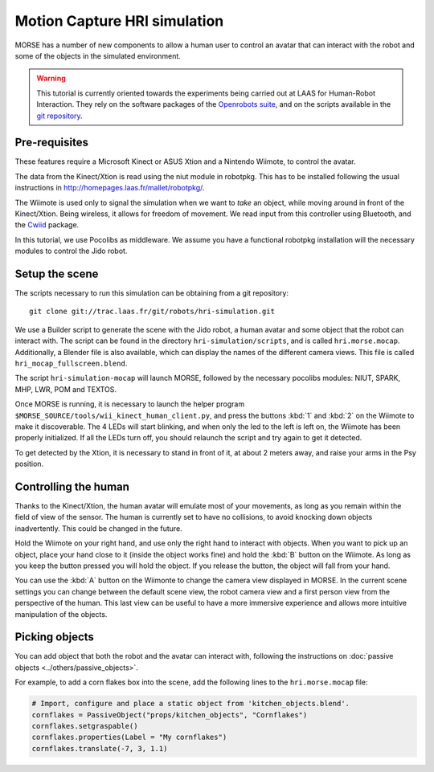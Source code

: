 Motion Capture HRI simulation
=============================

MORSE has a number of new components to allow a human user to control an avatar
that can interact with the robot and some of the objects in the simulated
environment.

.. warning::
    This tutorial is currently oriented towards the experiments being carried
    out at LAAS for Human-Robot Interaction. They rely on the software packages
    of the `Openrobots suite <http://www.openrobots.org>`_, and on the scripts
    available in the `git repository <http://trac.laas.fr/git/robots/hri-simulation.git>`_.


Pre-requisites
--------------

These features require a Microsoft Kinect or ASUS Xtion and a Nintendo Wiimote,
to control the avatar.

The data from the Kinect/Xtion is read using the niut module in robotpkg. This
has to be installed following the usual instructions in
http://homepages.laas.fr/mallet/robotpkg/.

The Wiimote is used only to signal the simulation when we want to *take* an
object, while moving around in front of the Kinect/Xtion. Being wireless, it
allows for freedom of movement. We read input from this controller using
Bluetooth, and the `Cwiid <http://abstrakraft.org/cwiid/>`_ package.

In this tutorial, we use Pocolibs as middleware. We assume you have a
functional robotpkg installation will the necessary modules to control the Jido
robot.

Setup the scene
---------------

The scripts necessary to run this simulation can be obtaining from a git
repository::

    git clone git://trac.laas.fr/git/robots/hri-simulation.git

We use a Builder script to generate the scene with the Jido robot, a human
avatar and some object that the robot can interact with. The script can be
found in the directory ``hri-simulation/scripts``, and is called
``hri.morse.mocap``.  Additionally, a Blender file is also available, which can
display the names of the different camera views. This file is called
``hri_mocap_fullscreen.blend``.

The script ``hri-simulation-mocap`` will launch MORSE, followed by the
necessary pocolibs modules: NIUT, SPARK, MHP, LWR, POM and TEXTOS.

Once MORSE is running, it is necessary to launch the helper program
``$MORSE_SOURCE/tools/wii_kinect_human_client.py``, and press the buttons
:kbd:`1` and :kbd:`2` on the Wiimote to make it discoverable. The 4 LEDs will
start blinking, and when only the led to the left is left on, the Wiimote has
been properly initialized. If all the LEDs turn off, you should relaunch the
script and try again to get it detected.

To get detected by the Xtion, it is necessary to stand in front of it, at about
2 meters away, and raise your arms in the Psy position.

Controlling the human
---------------------

Thanks to the Kinect/Xtion, the human avatar will emulate most of your
movements, as long as you remain within the field of view of the sensor.
The human is currently set to have no collisions, to avoid knocking down
objects inadvertently. This could be changed in the future.

Hold the Wiimote on your right hand, and use only the right hand to interact
with objects. When you want to pick up an object, place your hand close to it
(inside the object works fine) and hold the :kbd:`B` button on the Wiimote. As
long as you keep the button pressed you will hold the object. If you release
the button, the object will fall from your hand.

You can use the :kbd:`A` button on the Wiimonte to change the camera view
displayed in MORSE. In the current scene settings you can change between the
default scene view, the robot camera view and a first person view from the
perspective of the human. This last view can be useful to have a more immersive
experience and allows more intuitive manipulation of the objects.

Picking objects
---------------

You can add object that both the robot and the avatar can interact with,
following the instructions on :doc:`passive objects 
<../others/passive_objects>`.

For example, to add a corn flakes box into the scene, add the following lines
to the ``hri.morse.mocap`` file:

.. code-block:: python

    # Import, configure and place a static object from 'kitchen_objects.blend'.
    cornflakes = PassiveObject("props/kitchen_objects", "Cornflakes")
    cornflakes.setgraspable()
    cornflakes.properties(Label = "My cornflakes")
    cornflakes.translate(-7, 3, 1.1)


.. image:: ../../../media/hri_cornflakes.jpg 
  :align: center

